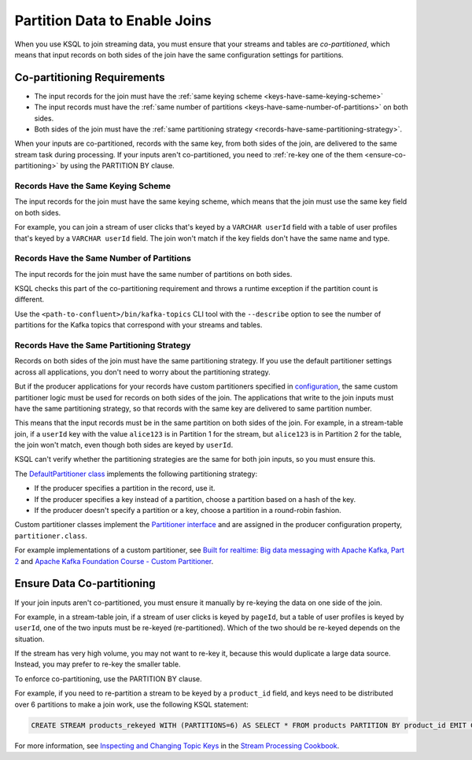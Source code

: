 .. _partition-data-to-enable-joins:

Partition Data to Enable Joins
##############################

When you use KSQL to join streaming data, you must ensure that your streams
and tables are *co-partitioned*, which means that input records on both sides
of the join have the same configuration settings for partitions.

Co-partitioning Requirements
****************************

* The input records for the join must have the :ref:`same keying scheme <keys-have-same-keying-scheme>`
* The input records must have the :ref:`same number of partitions <keys-have-same-number-of-partitions>` on both sides.
* Both sides of the join must have the :ref:`same partitioning strategy <records-have-same-partitioning-strategy>`.  

When your inputs are co-partitioned, records with the same key, from both
sides of the join, are delivered to the same stream task during processing.
If your inputs aren't co-partitioned, you need to :ref:`re-key one of the
them <ensure-co-partitioning>` by using the PARTITION BY clause.

.. _keys-have-same-keying-scheme:

Records Have the Same Keying Scheme
===================================

The input records for the join must have the same keying scheme, which means
that the join must use the same key field on both sides.

For example, you can join a stream of user clicks that's keyed by a ``VARCHAR userId``
field with a table of user profiles that's keyed by a ``VARCHAR userId`` field. 
The join won't match if the key fields don't have the same name and type.

.. _keys-have-same-number-of-partitions:

Records Have the Same Number of Partitions
==========================================

The input records for the join must have the same number of partitions on both
sides.

KSQL checks this part of the co-partitioning requirement and throws a runtime
exception if the partition count is different.

Use the ``<path-to-confluent>/bin/kafka-topics`` CLI tool
with the ``--describe`` option to see the number of partitions for the
Kafka topics that correspond with your streams and tables.

.. _records-have-same-partitioning-strategy:

Records Have the Same Partitioning Strategy
===========================================

Records on both sides of the join must have the same partitioning strategy.
If you use the default partitioner settings across all applications, you don't
need to worry about the partitioning strategy.

But if the producer applications for your records have custom partitioners
specified in `configuration <http://kafka.apache.org/documentation/#producerconfigs>`__,
the same custom partitioner logic must be used for records on both sides of the join.
The applications that write to the join inputs must have the same partitioning
strategy, so that records with the same key are delivered to same partition number.

This means that the input records must be in the same partition on both sides
of the join. For example, in a stream-table join, if a ``userId`` key with the
value ``alice123`` is in Partition 1 for the stream, but ``alice123`` is in
Partition 2 for the table, the join won't match, even though both sides are
keyed by ``userId``.

KSQL can't verify whether the partitioning strategies are the same for
both join inputs, so you must ensure this.

The `DefaultPartitioner class <https://github.com/apache/kafka/blob/trunk/clients/src/main/java/org/apache/kafka/clients/producer/internals/DefaultPartitioner.java>`__
implements the following partitioning strategy:

* If the producer specifies a partition in the record, use it.
* If the producer specifies a key instead of a partition, choose a partition
  based on a hash of the key.
* If the producer doesn't specify a partition or a key, choose a partition in
  a round-robin fashion.

Custom partitioner classes implement the `Partitioner interface <https://kafka.apache.org/20/javadoc/org/apache/kafka/clients/producer/Partitioner.html>`__ 
and are assigned in the producer configuration property, ``partitioner.class``.

For example implementations of a custom partitioner, see
`Built for realtime: Big data messaging with Apache Kafka, Part 2 <https://www.javaworld.com/article/3066873/big-data/big-data-messaging-with-kafka-part-2.html>`__
and `Apache Kafka Foundation Course - Custom Partitioner <https://www.learningjournal.guru/courses/kafka/kafka-foundation-training/custom-partitioner/>`__.

.. _ensure-co-partitioning:

Ensure Data Co-partitioning
***************************

If your join inputs aren't co-partitioned, you must ensure it manually
by re-keying the data on one side of the join.

For example, in a stream-table join, if a stream of user clicks is keyed by
``pageId``, but a table of user profiles is keyed by ``userId``, one of the
two inputs must be re-keyed (re-partitioned). Which of the two should be re-keyed
depends on the situation.

If the stream has very high volume, you may not want to re-key it,
because this would duplicate a large data source. Instead, you may prefer to
re-key the smaller table.

To enforce co-partitioning, use the PARTITION BY clause.

For example, if you need to re-partition a stream to be keyed by a ``product_id`` 
field, and keys need to be distributed over 6 partitions to make a join work,
use the following KSQL statement:

.. code:: sql

   CREATE STREAM products_rekeyed WITH (PARTITIONS=6) AS SELECT * FROM products PARTITION BY product_id EMIT CHANGES;

For more information, see `Inspecting and Changing Topic Keys <https://www.confluent.io/stream-processing-cookbook/ksql-recipes/inspecting-changing-topic-keys>`__ 
in the `Stream Processing Cookbook <https://www.confluent.io/product/ksql/stream-processing-cookbook>`__.

